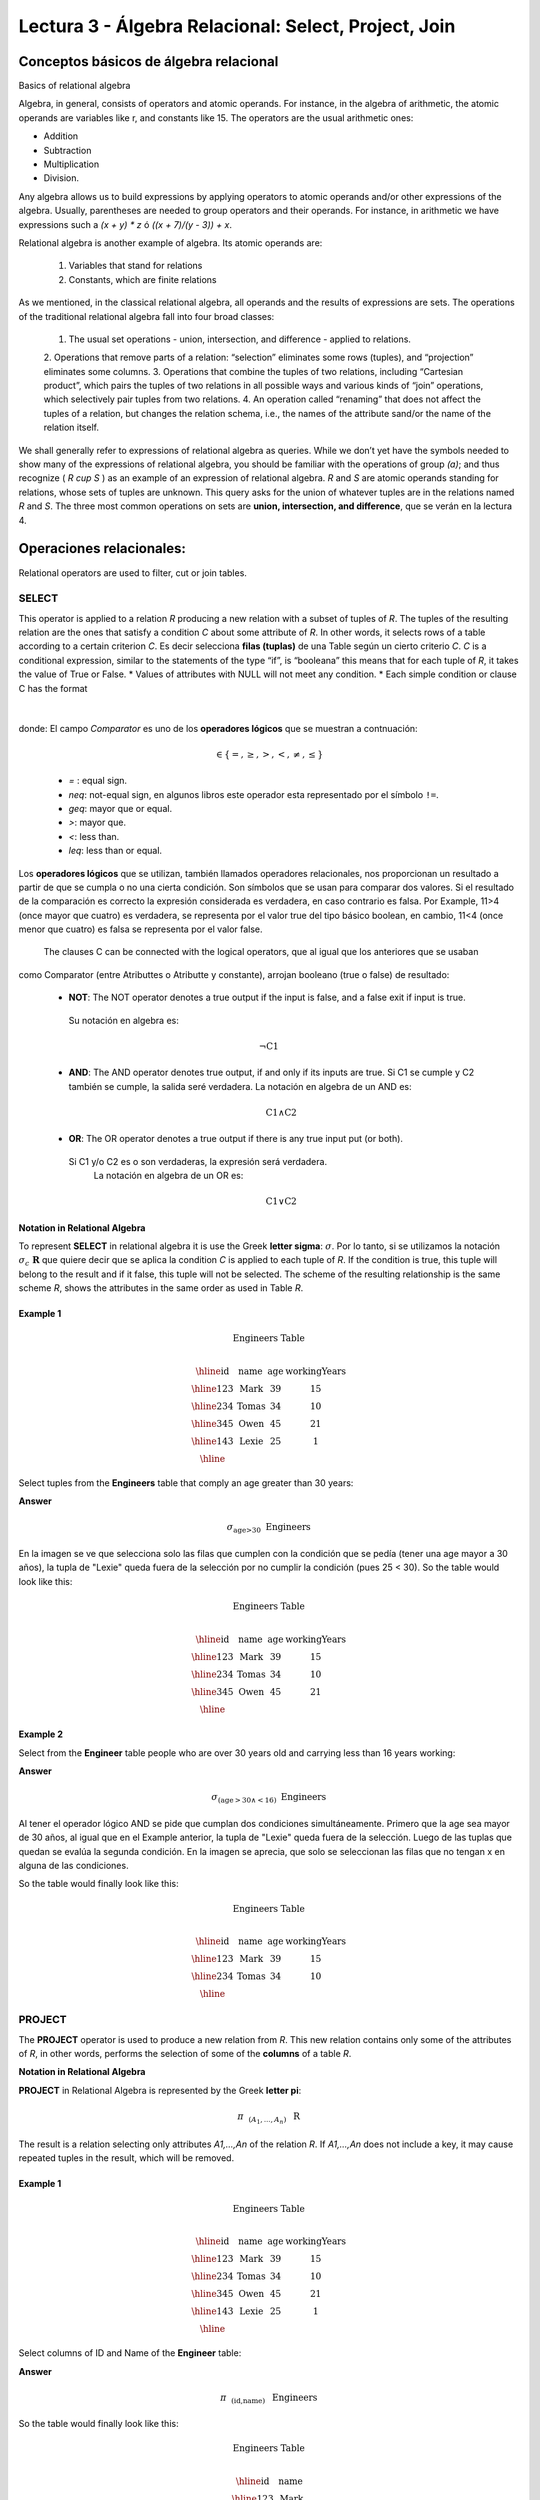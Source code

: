Lectura 3 - Álgebra Relacional: Select, Project, Join
-------------------------------------------------------

Conceptos básicos de álgebra relacional
~~~~~~~~~~~~~~~~~~~~~~~~~~~~~~~~~~~~~~~~

.. index:: basics of relational algebra

Basics of relational algebra

Algebra, in general, consists of operators and atomic operands. For instance, in the algebra of 
arithmetic, the atomic operands are variables like r, and constants like 15. The operators are 
the usual arithmetic ones:

* Addition
* Subtraction
* Multiplication
* Division.

Any algebra allows us to build expressions by applying operators to atomic operands and/or 
other expressions of the algebra. Usually, parentheses are needed to group operators and their 
operands. For instance, in arithmetic we have expressions such a `(x + y) * z` ó `((x + 7)/(y - 3)) + x`.

Relational algebra is another example of algebra. Its atomic operands are:

	1.  Variables that stand for relations
	2.  Constants, which are finite relations

As we mentioned, in the classical relational algebra, all operands and the results of expressions are sets. 
The operations of the traditional relational algebra fall into four broad classes:
	1.  	The usual set operations - union, intersection, and difference - applied to relations.
	2.  	Operations that remove parts of a relation: “selection” eliminates some rows (tuples), 
	and “projection” eliminates some columns.
	3.  	Operations that combine the tuples of two relations, including “Cartesian product”, 
	which pairs the tuples of two relations in all possible ways and various kinds of “join” 
	operations, which selectively pair tuples from two relations.
	4.  	An operation called “renaming” that does not affect the tuples of a relation, but 
	changes the relation schema, i.e., the names of the attribute sand/or the name of the relation itself.

We shall generally refer to expressions of relational algebra as queries. While we don’t yet
have the symbols needed to show many of the expressions of relational algebra, you should be
familiar with the operations of group `(a)`; and thus recognize ( `R \cup S` ) as an example 
of an expression of relational algebra. `R` and `S` are atomic operands standing for relations,
whose sets of tuples are unknown. This query asks for the union of whatever tuples are in the
relations named `R` and `S`.
The three most common operations on sets are **union, intersection, and difference**, que se verán en la lectura 4.  

.. role:: sql(code)
   :language: sql
   :class: highlight

.. CMA: El Álgebra Relacional se define como un conjunto de operaciones que se ejecutan sobre las relaciones (Tables) para obtener un resultado, el cual es otra relación.


Operaciones relacionales:
~~~~~~~~~~~~~~~~~~~~~~~~~~

.. index:: relational operators

Relational operators are used to filter, cut or join tables.

SELECT
*******

.. CMA: Que es una tupla?

This operator is applied to a relation `R` producing a new relation with a subset of tuples of `R`. 
The tuples of the resulting relation are the ones that satisfy a condition `C` about some attribute
of `R`. In other words, it selects rows of a table according to a certain criterion `C`. Es decir 
selecciona **filas (tuplas)** de una Table según un cierto criterio `C`. 
`C` is a conditional expression, similar to the statements of the type “if”, is “booleana” this means 
that for each tuple of `R`, it takes the value of True or False.
* Values of attributes with NULL will not meet any condition.
* Each simple condition or clause C has the format

  .. math::
    \text{<Atributte> <Comparator> <Atributte or Constant>}

donde:
El campo `Comparator` es uno de los **operadores lógicos** que se muestran a contnuación:

	  .. math::
	    \text{<Comparator>}  \in {\{=,\geq,>,<, \neq,\leq \}}

	* `=` : equal sign.

	* `\neq`: not-equal sign, en algunos libros este operador esta representado por el símbolo ``!=``.
        
        * `\geq`: mayor que or equal.

        * `>`: mayor que.
 
        * `<`: less than.

	* `\leq`: less than or equal. 

Los **operadores lógicos** que se utilizan, también llamados operadores relacionales, nos proporcionan 
un resultado a partir de que se cumpla o no una cierta condición. Son símbolos que se usan para comparar
dos valores. Si el resultado de la comparación es correcto la expresión considerada es verdadera, en caso 
contrario es falsa. Por Example, 11>4 (once mayor que cuatro) es verdadera, se representa por el valor true
del tipo básico boolean, en cambio, 11<4 (once menor que cuatro) es falsa se representa por el valor false. 

 The clauses C can be connected with the logical operators, que al igual que los anteriores que se usaban
como Comparator (entre Atributtes o Atributte y constante), arrojan booleano (true o false) de resultado:

  * **NOT**: The NOT operator denotes a true output if the input is false, and a false exit if input is true. 
   Su notación en algebra es: 

	.. math::
		¬ \text{C1}

  * **AND**:  The AND operator denotes true output, if and only if its inputs are true. 
    Si C1 se cumple y C2 también se cumple, la salida seré verdadera.
    La notación en algebra de un AND es:
  
	.. math::
		\text{C1} \wedge \text{C2}
    
  * **OR**:  The OR operator denotes a true output if there is any true input put (or both).
   Si C1 y/o C2 es o son verdaderas, la expresión será verdadera.
    La notación en algebra de un OR es: 

	.. math:: 
		\text{C1} \vee \text{C2}

**Notation in Relational Algebra**

To represent **SELECT** in relational algebra it is use the Greek **letter sigma**:
:math:`\sigma`. Por lo tanto, si se utilizamos la notación
:math:`\sigma_{c} \ \boldsymbol{R}` que quiere decir que se aplica la 
condition `C` is applied to each tuple of `R`. If the condition is true, this 
tuple will belong to the result and if it false, this tuple will not be selected. 
The scheme of the resulting relationship is the same scheme `R`, shows the attributes
in the same order as used in Table `R`. 

Example 1
^^^^^^^^^

.. math::

 \textbf{Engineers Table} \\

   \begin{array}{|c|c|c|c|}
    \hline
    \textbf{id} & \textbf{name} & \textbf{age} & \textbf{workingYears}\\
    \hline
    123 & \text{Mark} & 39 & 15 \\
    \hline
    234 & \text{Tomas} & 34 & 10 \\
    \hline
    345 & \text{Owen} & 45 & 21 \\
    \hline
    143 & \text{Lexie} & 25 &  1 \\
    \hline
  \end{array}

Select tuples from the **Engineers** table that comply an age greater than 30 years:

**Answer**

.. math::
     \sigma_{\text{age>30}} \hspace{0.2cm} \text{Engineers}

.. image:: ../../../sql-course/src/select2.png
   :align: center

En la imagen se ve que selecciona solo las filas que cumplen con la condición que se pedía 
(tener una age mayor a 30 años), la tupla de "Lexie" queda fuera de la selección por no 
cumplir la condición (pues 25 < 30).
So the table would look like this:

.. math::

 \textbf{Engineers Table} \\

   \begin{array}{|c|c|c|c|}
    \hline
    \textbf{id} & \textbf{name} & \textbf{age} & \textbf{workingYears}\\
    \hline
    123 & \text{Mark} & 39 & 15 \\
    \hline
    234 & \text{Tomas} & 34 & 10 \\
    \hline
    345 & \text{Owen} & 45 & 21 \\
    \hline
  \end{array}

Example 2
^^^^^^^^^

Select from the **Engineer** table people who are over 30 years old and carrying less than 16 years working:

**Answer**

.. math::
    \sigma_{(\text{age} >30 \wedge  <16)}  \ \text{Engineers}

.. image:: ../../../sql-course/src/select3.png
      :align: center

Al tener el operador lógico AND se pide que cumplan dos condiciones simultáneamente. 
Primero que la age sea mayor de 30 años, al igual que en el Example anterior, la tupla 
de "Lexie" queda fuera de la selección. Luego de las tuplas que quedan se evalúa la 
segunda condición. En la imagen se aprecia, que solo se seleccionan las filas que no 
tengan x en alguna de las condiciones. 

So the table would finally look like this:

.. math::

 \textbf{Engineers Table} \\

 \begin{array}{|c|c|c|c|}
  \hline
  \textbf{id} & \textbf{name} & \textbf{age} & \textbf{workingYears} \\
  \hline
  123 & \text{Mark} & 39 & 15 \\
  \hline
  234 & \text{Tomas} & 34 & 10 \\
  \hline
 \end{array}

PROJECT
*******

The **PROJECT** operator is used to produce a new relation from `R`. This new relation 
contains only some of the attributes of `R`, in other words, performs the selection 
of some of the **columns** of a table `R`.

**Notation in Relational Algebra**

**PROJECT** in Relational Algebra is represented by the Greek **letter pi**:

.. math::
       \pi \hspace{0.2cm} _{(A_1,...,A_n)} \hspace{0.3cm} \text{R}

The result is a relation selecting only attributes `A1,...,An` of the relation `R`. 
If `A1,...,An` does not include a key, it may cause repeated tuples in the result, 
which will be removed.

Example 1
^^^^^^^^^
.. math::

 \textbf{Engineers Table} \\

 \begin{array}{|c|c|c|c|}
  \hline
  \textbf{id} & \textbf{name} & \textbf{age} & \textbf{workingYears} \\
  \hline
  123 & \text{Mark} & 39 & 15 \\
  \hline
  234 & \text{Tomas} & 34 & 10 \\
  \hline
  345 & \text{Owen} & 45 & 21 \\
  \hline
  143 & \text{Lexie} & 25 & 1 \\
  \hline
 \end{array}

Select columns of ID and Name of the **Engineer** table:

**Answer**

.. math::
           \pi \hspace{0.2cm}_{(\text{id,name})} \hspace{0.3cm} \text{Engineers}

So the table would finally look like this:

.. math::

 \textbf{Engineers Table}  \\

 \begin{array}{|c|c|}
  \hline
  \textbf{id} & \textbf{name} \\
  \hline
  123 & \text{Mark} \\
  \hline
  234 & \text{Tomas} \\
  \hline
  345 & \text{Owen} \\
  \hline
  143 & \text{Lexie} \\
  \hline
 \end{array}

Example 2
^^^^^^^^^

Select id and name of the Engineers who have more than 30 years old.

**Answer**

.. math::
       \pi \hspace{0.2cm} _{(\text{id,name})} (\sigma_{\text{age>30}} \hspace{0.3cm} \text{Engineers})
       
Se aprecia que las tuplas que no cumplan con la condición de selección quedan fuera del resultado, 
luego se realiza un PROJECT sobre las filas del resultado, separando solo las columnas que
contienen los Atributtes id y name. Finally the table would look like this:

.. math::

 \textbf{Engineers Table} \\

 \begin{array}{|c|c|}
  \hline
  \textbf{id} & \textbf{name} \\
  \hline
  123 & \text{Mark} \\
  \hline
  234 & \text{Tomas} \\
  \hline
  345 & \text{Owen} \\
  \hline
 \end{array}


CROSS-PRODUCT
*************

In theory of sets, the **CROSS-PRODUCT** (or Cartesian product) of two sets is an operation that results 
in another set whose elements are all the ordered pairs that can be formed by taking
the first element of the pair of the first set, and the second element of the second
set. In Relational Algebra this idea is maintain except that `R` and `S` are relations,
so the members of `R` and `S` are tuples, which generally consist of more than one component,
which result of the link with a tuple of `R` with a tuple of `S` is a longer tuple, with
one component for each of the components of the constituent tuples. That is, **CROSS-PRODUCT**
defines a relation that is the concatenation of each of the rows of the relation 
`R` with each of the rows in the relation `S`.

**Notation in Relational Algebra**

To represent Cross-product in Relational Algebra, it is used the following terminology:

.. math::
    \text{R} \times \text{S}

By convention for the previous statement, the components of `R` precede `S` components in 
the order of attributes for the result, creating a new relationship with all possible 
combinations of tuples of `R` and `S`. The number of tuples of the resulting new relation 
is the multiplication of the number of tuples of `R` by the number of tuples that have 
`S` (product of both).
If `R` and `S` have some common attributes, then we must invent new names for at least one 
of each pair of identical attributes. To eliminate ambiguity of an attribute `a`, which 
is in `R` and `S`, it is used `R.a` for the attribute of `R` and `S.a` for the attribute of `S`.


Cabe mencionar que por notación que:

.. math::
    \text{R} \times \text{S} \neq  \text{S} \times \text{R}


Example 1
^^^^^^^^^
.. image:: ../../../sql-course/src/CROSS-PRODUCT1.png
   :align: center

Con las Tables dadas realice el Cross-product de `R` con `S`:

.. image:: ../../../sql-course/src/CROSS-PRODUCT2.png
   :align: center

Con azul se resaltan las tuplas que provienen de `R` que preseden y se mezclan con las de `S` resaltadas en verde.

Con las Tables dadas realice el Cross-product de `S` con `R`:

.. image:: ../../../sql-course/src/CROSS-PRODUCT3.png
   :align: center

Example 2
^^^^^^^^^

Given the following tables:

.. math::

 \textbf{Engineers Table} \\

 \begin{array}{|c|c|c|}
  \hline
  \textbf{id} & \textbf{name} & \textbf{d#} \\
  \hline
  123 & \text{Mark} & 39 \\
  \hline
  234 & \text{Tomas} & 34 \\
  \hline
  143 & \text{Lexie} & 25 \\
  \hline
 \end{array}

 \textbf{Projects Table} \\

 \begin{array}{|c|c|}
  \hline
  \textbf{project} & \textbf{duration} \\
  \hline
  \text{ACU0034} & 300 \\
  \hline
  \text{USM7345} & 60 \\
  \hline
 \end{array}

Write the resulting table to perform the following operation:

.. math::
    \textbf{Engineers} \times \textbf{Projects}

**Answer**

.. math::

 \textbf{Engineers} \times \textbf{Projects} \\

 \begin{array}{|c|c|c|c|c|}
  \hline
  \textbf{id} & \textbf{name} & \textbf{d#} & \textbf{project} & \textbf{duration} \\
  \hline
  123 & \text{Mark} & 39 & \text{ACU0034} & 300 \\
  \hline
  123 & \text{Mark} & 39 & \text{USM7345} & 60 \\
  \hline
  234 & \text{Tomas} & 34 & \text{ACU0034} & 300 \\
  \hline
  234 & \text{Tomas} & 34 & \text{USM7345} & 60 \\
  \hline
  143 & \text{Lexie} & 25 & \text{ACU0034} & 300 \\
  \hline
  143 & \text{Lexie} & 25 & \text{USM7345} & 60 \\
  \hline
 \end{array}

NATURALJOIN
************

This operator is used when there is the need to link relations linking only tuples 
that match somehow. **NATURALJOIN** joins only the pairs of tuples of `R` and `S` that are 
common. More precisely a tuple `r` of `R` and a tuple `s` of `S` are matched correctly if 
and only if `r` and `s` coincide in each of the values of the common attributes, the 
result of the linking is a tuple, called “joined tuple.” So when performing 
**NATURALJOIN** it is obtained a relation with the attributes of both relations that 
have the same value in the common attributes.

**Notation in Relational Algebra**

PFor denoting **NATURALJOIN** it is used the following symbols:

.. math::
   \text{R} \rhd \hspace{-0.1cm} \lhd \text{S}

**Equivalence with basic operators**

NATURALJOIN can be written in terms of some operators already seen, the equivalence is:

.. math::
   R \rhd \hspace{-0.1cm} \lhd S=  \pi \hspace{0.2cm} _{R.A_1,...,R.A_n,  S.A_1,...,S.A_n} (\sigma_{R.A_1=S.A_1 \wedge ... \wedge R.A_n=S.A_n  }\hspace{0.3cm} (R \times S ))

**Método**

    1. Perform the CROSS-PRODUCT `R \times S`.
    2. Select those rows of the Cartesian product for which the common attributes have the same value.
    3. Delete from the result an occurrence (column) of each of the common attributes.


Example 1
^^^^^^^^^

.. math::

 \textbf{R}  \\

 \begin{array}{|c|c|c|}
  \hline
  \textbf{a} & \textbf{b} & \textbf{c} \\
  \hline
  1 & 2 & 3 \\
  \hline
  4 & 5 & 6 \\
  \hline
 \end{array}

 \textbf{S} \\

 \begin{array}{|c|c|}
  \hline
  \textbf{c} & \textbf{d} \\
  \hline
  7 & 5 \\
  \hline
  6 & 2 \\
  \hline
  3 & 4 \\
  \hline
 \end{array}

Con las Tables dadas realice el NaturalJoin de `R` y `S`:

.. image:: ../../../sql-course/src/NATURALJOIN.png
    :align: center

El Atributte que tienen en común `R` y `S` es el Atributte `C`, entonces las tuplas se unen donde `C` tiene el mismo valor en `R` y `S`

.. math::
 \textbf{R} \rhd \hspace{-0.1cm} \lhd \textbf{S} \\

 \begin{array}{|c|c|c|c|}
  \hline
  \textbf{a} & \textbf{b} & \textbf{c} & \textbf{d} \\
  \hline
  1 & 2 & 3 & 4 \\
  \hline
  4 & 5 & 6 & 2 \\
  \hline
 \end{array}

Example 2
^^^^^^^^^

Perform **NATURALJOIN** to the following tables:

.. math::

 \textbf{Engineers Table} \\

 \begin{array}{|c|c|c|}
  \hline
  \textbf{id} & \textbf{name} & \textbf{d#} \\
  \hline
  123 & \text{Mark} & 39 \\
  \hline
  234 & \text{Tomas} & 34\\
  \hline
  143 & \text{Lexie} & 25 \\
  \hline
  090 & \text{Maria} & 34 \\
  \hline
 \end{array}

 \textbf{Projects Table} \\

 \begin{array}{|c|c|}
  \hline
  \textbf{d#} & \textbf{project}\\
  \hline
  39 & \text{ACU0034} \\
  \hline
  34 & \text{USM7345} \\
  \hline
 \end{array}

**Answer**

.. math::

 \textbf{Engineers} \rhd \hspace{-0.1cm} \lhd \textbf{Projects} \\

 \begin{array}{|c|c|c|c|}
  \hline
  \textbf{id} & \textbf{name} & \textbf{d#} & \textbf{project} \\
  \hline
  123 & \text{Mark} & 39 & \text{ACU0034} \\
  \hline
  234 & \text{Tomas} & 34 & \text{USM7345} \\
  \hline
  090 & \text{Maria} & 34 & \text{USM7345} \\
  \hline
 \end{array}



THETAJOIN
**********

It defines a relation containing tuples that satisfy the predicate C in the 
Cartesian product(CROSS-PRODUCT) of `R \times S`. It connects relations when 
the values ​​of certain columns have a specific interrelation. The condition `C` 
is of the form `R.ai` <operator_of_comparation> `S.bi`, this condition is of the
same type used SELECT. The predicate does not have to be defined on common 
attributes. The term “join” usually refers to **THETHAJOIN**.


**Notation in Relational Algebra**

The notation of the **THETAJOIN** is the same symbol used for NATURALJOIN; the difference 
is that **THETHAJOIN** carries the predicate `C`:


.. math::
    \text{R} \rhd \hspace{-0.1cm} \lhd_C \text{S} \\

    \text{C = <Atributte> <Comparator> <Atributte o Constant>} \\

    \text{Donde:}\\

    \text{<Comparator>} \in {\{=,\geq,>,<, \neq,\leq \}}\\

**Equivalence with basic operators**

As NATURALJOIN, THETAJOIN can be written in function of previously viewed operators:

.. math::
   R \rhd \hspace{-0.1cm} \lhd_C S= \sigma_{F} (R \times S)

**Method**

   1. Form the CROSS-PRODUCT `R \times S`.
   2. Select, in the product, only the tuple that satisfy the condition `C`.

Example 1
^^^^^^^^^

.. math::

 \textbf{R} \\

 \begin{array}{|c|c|c|c|}
  \hline
  \textbf{a} & \textbf{b} & \textbf{c} & \textbf{d} \\
  \hline
  1 & 3 & 5 & 7 \\
  \hline
  3 & 2 & 9 & 1 \\
  \hline
  2 & 3 & 5 & 4 \\
  \hline
 \end{array}

 \textbf{S} \\

 \begin{array}{|c|c|c|}
  \hline
  \textbf{a} & \textbf{c} & \textbf{e} \\
  \hline
  1 & 5 & 2 \\
  \hline
  1 & 5 & 9 \\
  \hline
  3 & 9 & 2 \\
  \hline
  2 & 3 & 7 \\
  \hline
 \end{array}

Escriba la Table resultante al realizar la siguiente operación:

.. math::
   R \rhd \hspace{-0.1cm} \lhd_{(A >= E)} S 

**Answer**

.. image:: ../../../sql-course/src/THETAJOIN1.png
    :align: center

Se compara el Atributte `A` de la primera fila de `R` con cada uno de los valores del Atributte 
`E` de la Table `S`. En este caso ninguna de las comparaciones devuelve el valor verdadero (true). 

.. image:: ../../../sql-course/src/THETAJOIN2.png
    :align: center

Luego se compara el Atributte `A` de la segunda fila de `R` con cada uno de los valores del Atributte 
`E` de la Table `S`. En este caso 2 comparaciones devuelven el valor verdadero (true), por lo que en 
la relación de resultado quedará la segunda fila de `R` mezclada con la primera y tercera fila de `S`. 

.. image:: ../../../sql-course/src/THETAJOIN3.png
    :align: center

De igual forma ahora se compara el valor de `A` de la tercera tupla de `R`, nuevamente 2 tuplas de `S` 
cumplen con la condición.

.. math::

 \textbf{S} \\

 \begin{array}{|c|c|c|c|c|c|c|}
  \hline
  \textbf{R.a} & \textbf{b} & \textbf{R.c} & \textbf{d} & \textbf{S.a} & \textbf{S.c} & \textbf{e} \\
  \hline
  3 & 2 & 9 & 1 & 1 & 5 & 2 \\
  \hline
  3 & 2 & 9 & 1 & 3 & 9 & 2 \\
  \hline
  2 & 3 & 5 & 4 & 1 & 5 & 2 \\
  \hline
  2 & 3 & 5 & 4 & 3 & 9 & 2 \\
  \hline
 \end{array}

Example 2
^^^^^^^^^

With the following conceptual scheme, find the names of the directors of each department:

Department (numDpto, name, nIFDirector,  dateStart)

Employee (nIF, name, address, salary, dpto, nIFSupervisor)

**Answer**

.. math::
    \pi_{(\text{Department.name,Employee.name})} (\text{Department} \rhd \hspace{-0.1cm} \lhd_{\text{nIFDirector=nIF}} \text{Employee})

* Tuples with Null in the "Attributes of the Meeting", are not included in the result.


EXERCISES
***********

Consider the following databases:

1.  Person ( name, age, gender ) : name is a key.

2.  Frequents ( name, pizzeria ) : (name, pizzeria) is a key.

3.  Eats ( name, pizza ) : (name, pizza) is a key.

4.  Serves ( pizzeria, pizza, price ): (pizzeria, pizza) is a key.

Write relational algebra expressions for the following five queries.

*  Select those people who eat pizzas with extra cheese.

*  Select those people who eat pizzas with extra cheese and frequent the pizzeria X.

